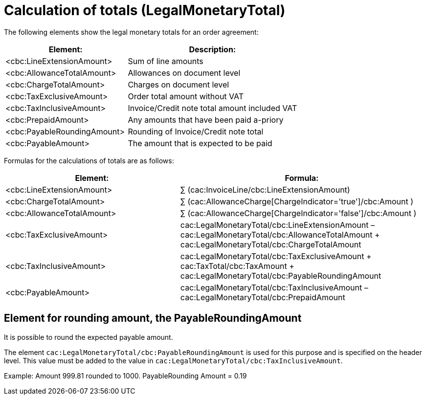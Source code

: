[[totals]]
= Calculation of totals (LegalMonetaryTotal)

The following elements show the legal monetary totals for an order agreement:
[cols="5,7", options="header"]
|===
| Element:
| Description:
| <cbc:LineExtensionAmount>
| Sum of line amounts
| <cbc:AllowanceTotalAmount>
| Allowances on document level
| <cbc:ChargeTotalAmount>
| Charges on document level
| <cbc:TaxExclusiveAmount>
| Order total amount without VAT
| <cbc:TaxInclusiveAmount>
| Invoice/Credit note total amount included VAT
| <cbc:PrepaidAmount>
| Any amounts that have been paid a-priory
| <cbc:PayableRoundingAmount>
| Rounding of Invoice/Credit note total
| <cbc:PayableAmount>
| The amount that is expected to be paid
|===


Formulas for the calculations of totals are as follows:
[cols="5,7", options="header"]
|===
 | Element: | Formula:
 | <cbc:LineExtensionAmount> | ∑ (cac:InvoiceLine/cbc:LineExtensionAmount)
 | <cbc:ChargeTotalAmount> | ∑ (cac:AllowanceCharge[ChargeIndicator='true']/cbc:Amount )
 | <cbc:AllowanceTotalAmount> | ∑ (cac:AllowanceCharge[ChargeIndicator='false']/cbc:Amount )
 | <cbc:TaxExclusiveAmount> | cac:LegalMonetaryTotal/cbc:LineExtensionAmount
– cac:LegalMonetaryTotal/cbc:AllowanceTotalAmount
+ cac:LegalMonetaryTotal/cbc:ChargeTotalAmount
 | <cbc:TaxInclusiveAmount> | cac:LegalMonetaryTotal/cbc:TaxExclusiveAmount
+  cac:TaxTotal/cbc:TaxAmount
+  cac:LegalMonetaryTotal/cbc:PayableRoundingAmount
 | <cbc:PayableAmount> | cac:LegalMonetaryTotal/cbc:TaxInclusiveAmount –  cac:LegalMonetaryTotal/cbc:PrepaidAmount
|===


== Element for rounding amount, the PayableRoundingAmount

It is possible to round the expected payable amount.

The element `cac:LegalMonetaryTotal/cbc:PayableRoundingAmount` is used for this purpose and is specified on the header level. This value must be added to the value in `cac:LegalMonetaryTotal/cbc:TaxInclusiveAmount`.

Example:  Amount  999.81 rounded to  1000.  PayableRounding Amount = 0.19
